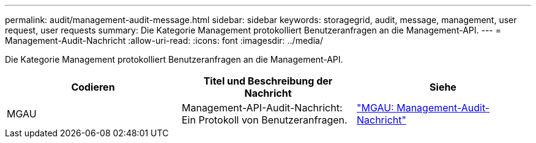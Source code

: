 ---
permalink: audit/management-audit-message.html 
sidebar: sidebar 
keywords: storagegrid, audit, message, management, user request, user requests 
summary: Die Kategorie Management protokolliert Benutzeranfragen an die Management-API. 
---
= Management-Audit-Nachricht
:allow-uri-read: 
:icons: font
:imagesdir: ../media/


[role="lead"]
Die Kategorie Management protokolliert Benutzeranfragen an die Management-API.

|===
| Codieren | Titel und Beschreibung der Nachricht | Siehe 


 a| 
MGAU
 a| 
Management-API-Audit-Nachricht: Ein Protokoll von Benutzeranfragen.
 a| 
link:mgau-management-audit-message.html["MGAU: Management-Audit-Nachricht"]

|===